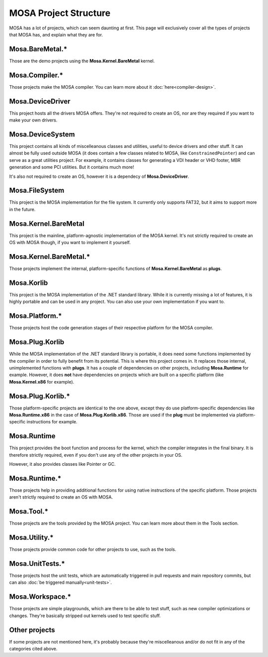 ######################
MOSA Project Structure
######################

MOSA has a lot of projects, which can seem daunting at first. This page will exclusively cover all the types of projects that MOSA has, and explain what they are for.

********************************
Mosa.BareMetal.*
********************************

Those are the demo projects using the **Mosa.Kernel.BareMetal** kernel.

***************
Mosa.Compiler.*
***************

Those projects make the MOSA compiler. You can learn more about it :doc:`here<compiler-design>`.

*****************
Mosa.DeviceDriver
*****************

This project hosts all the drivers MOSA offers. They're not required to create an OS, nor are they required if you want to make your own drivers.

*****************
Mosa.DeviceSystem
*****************

This project contains all kinds of miscelleanous classes and utilities, useful to device drivers and other stuff. It can almost be fully used outside MOSA (it does contain a few classes related to MOSA, like ``ConstrainedPointer``) and can serve as a great utilities project. For example, it contains classes for generating a VDI header or VHD footer, MBR generation and some PCI utilities. But it contains much more!

It's also not required to create an OS, however it is a dependecy of **Mosa.DeviceDriver**.

***************
Mosa.FileSystem
***************

This project is the MOSA implementation for the file system. It currently only supports FAT32, but it aims to support more in the future.

*********************
Mosa.Kernel.BareMetal
*********************

This project is the mainline, platform-agnostic implementation of the MOSA kernel. It's not strictly required to create an OS with MOSA though, if you want to implement it yourself.

***********************
Mosa.Kernel.BareMetal.*
***********************

Those projects implement the internal, platform-specific functions of **Mosa.Kernel.BareMetal** as **plugs**.

***********
Mosa.Korlib
***********

This project is the MOSA implementation of the .NET standard library. While it is currently missing a lot of features, it is highly portable and can be used in any project. You can also use your own implementation if you want to.

***************
Mosa.Platform.*
***************

Those projects host the code generation stages of their respective platform for the MOSA compiler.

****************
Mosa.Plug.Korlib
****************

While the MOSA implementation of the .NET standard library is portable, it does need some functions implemented by the compiler in order to fully benefit from its potential. This is where this project comes in. It replaces those internal, unimplemented functions with **plugs**. It has a couple of dependencies on other projects, including **Mosa.Runtime** for example. However, it does **not** have dependencies on projects which are built on a specific platform (like **Mosa.Kernel.x86** for example).

******************
Mosa.Plug.Korlib.*
******************

Those platform-specific projects are identical to the one above, except they do use platform-specific dependencies like **Mosa.Runtime.x86** in the case of **Mosa.Plug.Korlib.x86**. Those are used if the **plug** must be implemented via platform-specific instructions for example.

************
Mosa.Runtime
************

This project provides the boot function and process for the kernel, which the compiler integrates in the final binary. It is therefore strictly required, even if you don't use any of the other projects in your OS.

However, it also provides classes like Pointer or GC.

**************
Mosa.Runtime.*
**************

Those projects help in providing additional functions for using native instructions of the specific platform. Those projects aren't strictly required to create an OS with MOSA.

***********
Mosa.Tool.*
***********

Those projects are the tools provided by the MOSA project. You can learn more about them in the Tools section.

**************
Mosa.Utility.*
**************

Those projects provide common code for other projects to use, such as the tools.

****************
Mosa.UnitTests.*
****************

Those projects host the unit tests, which are automatically triggered in pull requests and main repository commits, but can also :doc:`be triggered manually<unit-tests>`.

****************
Mosa.Workspace.*
****************

Those projects are simple playgrounds, which are there to be able to test stuff, such as new compiler optimizations or changes. They're basically stripped out kernels used to test specific stuff.

**************
Other projects
**************

If some projects are not mentioned here, it's probably because they're miscelleanous and/or do not fit in any of the categories cited above.
